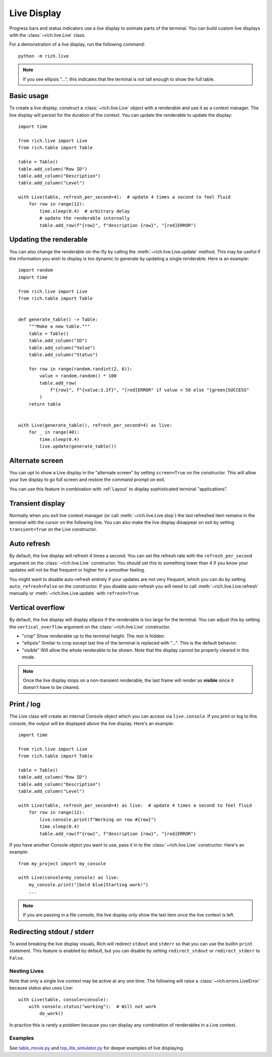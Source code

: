 .. _live:

Live Display
============

Progress bars and status indicators use a *live* display to animate parts of the terminal. You can build custom live displays with the :class:`~rich.live.Live` class. 

For a demonstration of a live display, run the following command::

    python -m rich.live

.. note::

    If you see ellipsis "...", this indicates that the terminal is not tall enough to show the full table.

Basic usage
~~~~~~~~~~~

To create a live display, construct a :class:`~rich.live.Live` object with a renderable and use it as a context manager. The live display will persist for the duration of the context. You can update the renderable to update the display::


    import time

    from rich.live import Live
    from rich.table import Table

    table = Table()
    table.add_column("Row ID")
    table.add_column("Description")
    table.add_column("Level")

    with Live(table, refresh_per_second=4):  # update 4 times a second to feel fluid
        for row in range(12):
            time.sleep(0.4)  # arbitrary delay
            # update the renderable internally
            table.add_row(f"{row}", f"description {row}", "[red]ERROR")


Updating the renderable
~~~~~~~~~~~~~~~~~~~~~~~

You can also change the renderable on-the-fly by calling the :meth:`~rich.live.Live.update` method. This may be useful if the information you wish to display is too dynamic to generate by updating a single renderable. Here is an example::

    import random
    import time

    from rich.live import Live
    from rich.table import Table


    def generate_table() -> Table:
        """Make a new table."""
        table = Table()
        table.add_column("ID")
        table.add_column("Value")
        table.add_column("Status")

        for row in range(random.randint(2, 6)):
            value = random.random() * 100
            table.add_row(
                f"{row}", f"{value:3.2f}", "[red]ERROR" if value < 50 else "[green]SUCCESS"
            )
        return table


    with Live(generate_table(), refresh_per_second=4) as live:
        for _ in range(40):
            time.sleep(0.4)
            live.update(generate_table())


Alternate screen
~~~~~~~~~~~~~~~~

You can opt to show a Live display in the "alternate screen" by setting ``screen=True`` on the constructor. This will allow your live display to go full screen and restore the command prompt on exit. 

You can use this feature in combination with :ref:`Layout` to display sophisticated terminal "applications".

Transient display
~~~~~~~~~~~~~~~~~

Normally when you exit live context manager (or call :meth:`~rich.live.Live.stop`) the last refreshed item remains in the terminal with the cursor on the following line.
You can also make the live display disappear on exit by setting ``transient=True`` on the Live constructor. 

Auto refresh
~~~~~~~~~~~~

By default, the live display will refresh 4 times a second. You can set the refresh rate with the ``refresh_per_second`` argument on the :class:`~rich.live.Live` constructor.
You should set this to something lower than 4 if you know your updates will not be that frequent or higher for a smoother feeling.

You might want to disable auto-refresh entirely if your updates are not very frequent, which you can do by setting ``auto_refresh=False`` on the constructor.
If you disable auto-refresh you will need to call :meth:`~rich.live.Live.refresh` manually or :meth:`~rich.live.Live.update` with ``refresh=True``.

Vertical overflow
~~~~~~~~~~~~~~~~~

By default, the live display will display ellipsis if the renderable is too large for the terminal. You can adjust this by setting the
``vertical_overflow`` argument on the :class:`~rich.live.Live` constructor.

- "crop" Show renderable up to the terminal height. The rest is hidden.
- "ellipsis" Similar to crop except last line of the terminal is replaced with "...". This is the default behavior.
- "visible" Will allow the whole renderable to be shown. Note that the display cannot be properly cleared in this mode.

.. note::

    Once the live display stops on a non-transient renderable, the last frame will render as **visible** since it doesn't have to be cleared.


Print / log
~~~~~~~~~~~

The Live class will create an internal Console object which you can access via ``live.console``. If you print or log to this console, the output will be displayed *above* the live display. Here's an example::

    import time

    from rich.live import Live
    from rich.table import Table

    table = Table()
    table.add_column("Row ID")
    table.add_column("Description")
    table.add_column("Level")

    with Live(table, refresh_per_second=4) as live:  # update 4 times a second to feel fluid
        for row in range(12):
            live.console.print(f"Working on row #{row}")
            time.sleep(0.4)
            table.add_row(f"{row}", f"description {row}", "[red]ERROR")


If you have another Console object you want to use, pass it in to the :class:`~rich.live.Live` constructor. Here's an example::

    from my_project import my_console

    with Live(console=my_console) as live:
        my_console.print("[bold blue]Starting work!")
        ...

.. note::

    If you are passing in a file console, the live display only show the last item once the live context is left.

Redirecting stdout / stderr
~~~~~~~~~~~~~~~~~~~~~~~~~~~

To avoid breaking the live display visuals, Rich will redirect ``stdout`` and ``stderr`` so that you can use the builtin ``print`` statement.
This feature is enabled by default, but you can disable by setting ``redirect_stdout`` or ``redirect_stderr`` to ``False``.

Nesting Lives
-------------

Note that only a single live context may be active at any one time. The following will raise a :class:`~rich.errors.LiveError` because status also uses Live::

    with Live(table, console=console):
        with console.status("working"):  # Will not work
            do_work()

In practice this is rarely a problem because you can display any combination of renderables in a Live context.

Examples
--------

See `table_movie.py <https://github.com/Textualize/rich/blob/master/examples/table_movie.py>`_ and
`top_lite_simulator.py <https://github.com/Textualize/rich/blob/master/examples/top_lite_simulator.py>`_
for deeper examples of live displaying.
